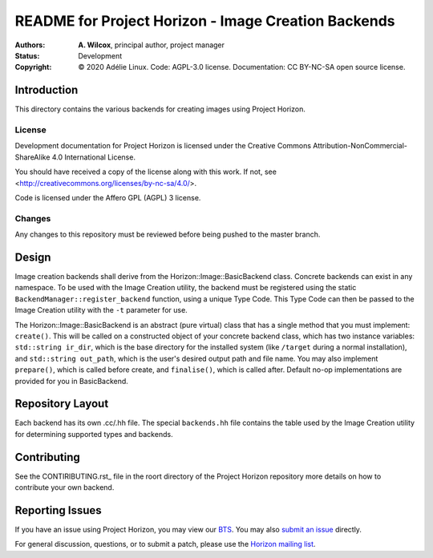 ======================================================
 README for Project Horizon - Image Creation Backends
======================================================
:Authors:
 * **A. Wilcox**, principal author, project manager
:Status:
 Development
:Copyright:
 © 2020 Adélie Linux.
 Code: AGPL-3.0 license.
 Documentation: CC BY-NC-SA open source license.


Introduction
============

This directory contains the various backends for creating images using
Project Horizon.


License
```````
Development documentation for Project Horizon is licensed under the
Creative Commons Attribution-NonCommercial-ShareAlike 4.0 International License.

You should have received a copy of the license along with this
work. If not, see <http://creativecommons.org/licenses/by-nc-sa/4.0/>.

Code is licensed under the Affero GPL (AGPL) 3 license.


Changes
```````
Any changes to this repository must be reviewed before being pushed to the
master branch.



Design
======

Image creation backends shall derive from the Horizon::Image::BasicBackend
class.  Concrete backends can exist in any namespace.  To be used with the
Image Creation utility, the backend must be registered using the static
``BackendManager::register_backend`` function, using a unique Type Code.
This Type Code can then be passed to the Image Creation utility with the
``-t`` parameter for use.

The Horizon::Image::BasicBackend is an abstract (pure virtual) class that
has a single method that you must implement: ``create()``.  This will be
called on a constructed object of your concrete backend class, which has two
instance variables: ``std::string ir_dir``, which is the base directory for
the installed system (like ``/target`` during a normal installation), and
``std::string out_path``, which is the user's desired output path and file
name.  You may also implement ``prepare()``, which is called before create,
and ``finalise()``, which is called after.  Default no-op implementations
are provided for you in BasicBackend.



Repository Layout
=================

Each backend has its own .cc/.hh file.  The special ``backends.hh`` file
contains the table used by the Image Creation utility for determining
supported types and backends.



Contributing
============

See the CONTIRIBUTING.rst_ file in the roort directory of the Project Horizon
repository more details on how to contribute your own backend.

.. _CONTRIBUTING.rst: https://code.foxkit.us/adelie/horizon/blob/master/CONTRIBUTING.rst



Reporting Issues
================

If you have an issue using Project Horizon, you may view our BTS_.  You may
also `submit an issue`_ directly.

For general discussion, questions, or to submit a patch, please use the
`Horizon mailing list`_.

.. _BTS: https://bts.adelielinux.org/buglist.cgi?product=Horizon&resolution=---
.. _`submit an issue`: https://bts.adelielinux.org/enter_bug.cgi?product=Horizon
.. _`Horizon mailing list`: https://lists.adelielinux.org/postorius/lists/horizon.lists.adelielinux.org/

